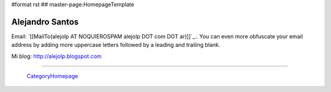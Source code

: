 #format rst
## master-page:HomepageTemplate

Alejandro Santos
----------------

Email: `[[MailTo(alejolp AT NOQUIEROSPAM alejolp DOT com DOT ar)]]`_.. You can even more obfuscate your email address by adding more uppercase letters followed by a leading and trailing blank.

Mi blog: http://alejolp.blogspot.com

-------------------------

 CategoryHomepage_

.. ############################################################################

.. _CategoryHomepage: ../CategoryHomepage

